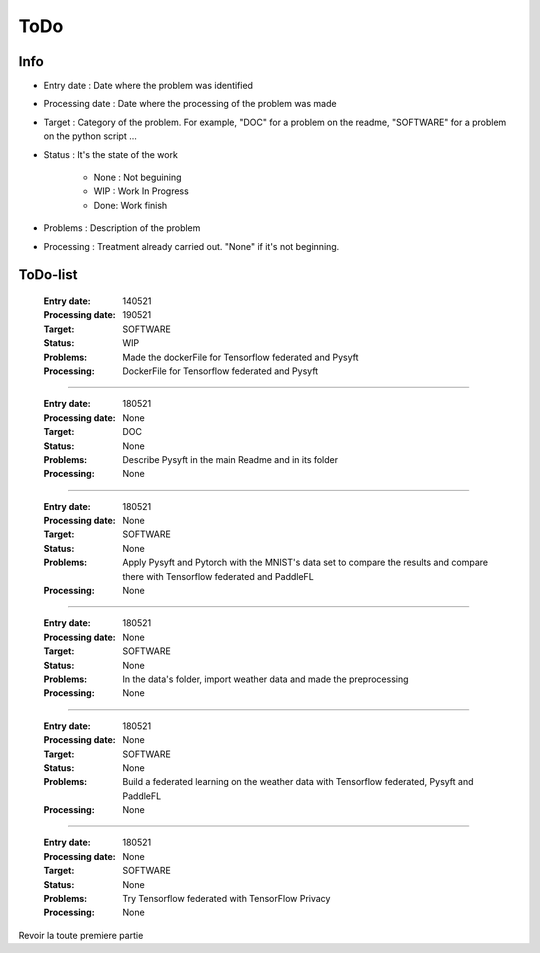 ================
ToDo
================

Info
==============

* Entry date : Date where the problem was identified

* Processing date : Date where the processing of the problem was made

* Target : Category of the problem. For example, "DOC" for a problem on the readme, "SOFTWARE" for a problem on the python script ...

* Status : It's the state of the work

        - None : Not beguining
        - WIP : Work In Progress
        - Done: Work finish

* Problems : Description of the problem

* Processing : Treatment already carried out. "None" if it's not beginning.

ToDo-list
================

    :Entry date:            140521
    :Processing date:       190521
    :Target:                SOFTWARE
    :Status:                WIP
    :Problems:              Made the dockerFile for Tensorflow federated and Pysyft
    :Processing:            DockerFile for Tensorflow federated and Pysyft

####

    :Entry date:            180521
    :Processing date:       None
    :Target:                DOC
    :Status:                None
    :Problems:              Describe Pysyft in the main Readme and in its folder
    :Processing:            None

####

    :Entry date:            180521
    :Processing date:       None
    :Target:                SOFTWARE
    :Status:                None
    :Problems:              Apply Pysyft and Pytorch with the MNIST's data set to compare the results and compare there with Tensorflow federated and PaddleFL
    :Processing:            None

####

    :Entry date:            180521
    :Processing date:       None
    :Target:                SOFTWARE
    :Status:                None
    :Problems:              In the data's folder, import weather data and made the preprocessing
    :Processing:            None


####

    :Entry date:            180521
    :Processing date:       None
    :Target:                SOFTWARE
    :Status:                None
    :Problems:              Build a federated learning on the weather data with Tensorflow federated, Pysyft and PaddleFL
    :Processing:            None

####

    :Entry date:            180521
    :Processing date:       None
    :Target:                SOFTWARE
    :Status:                None
    :Problems:              Try Tensorflow federated with TensorFlow Privacy
    :Processing:            None





Revoir la toute premiere partie